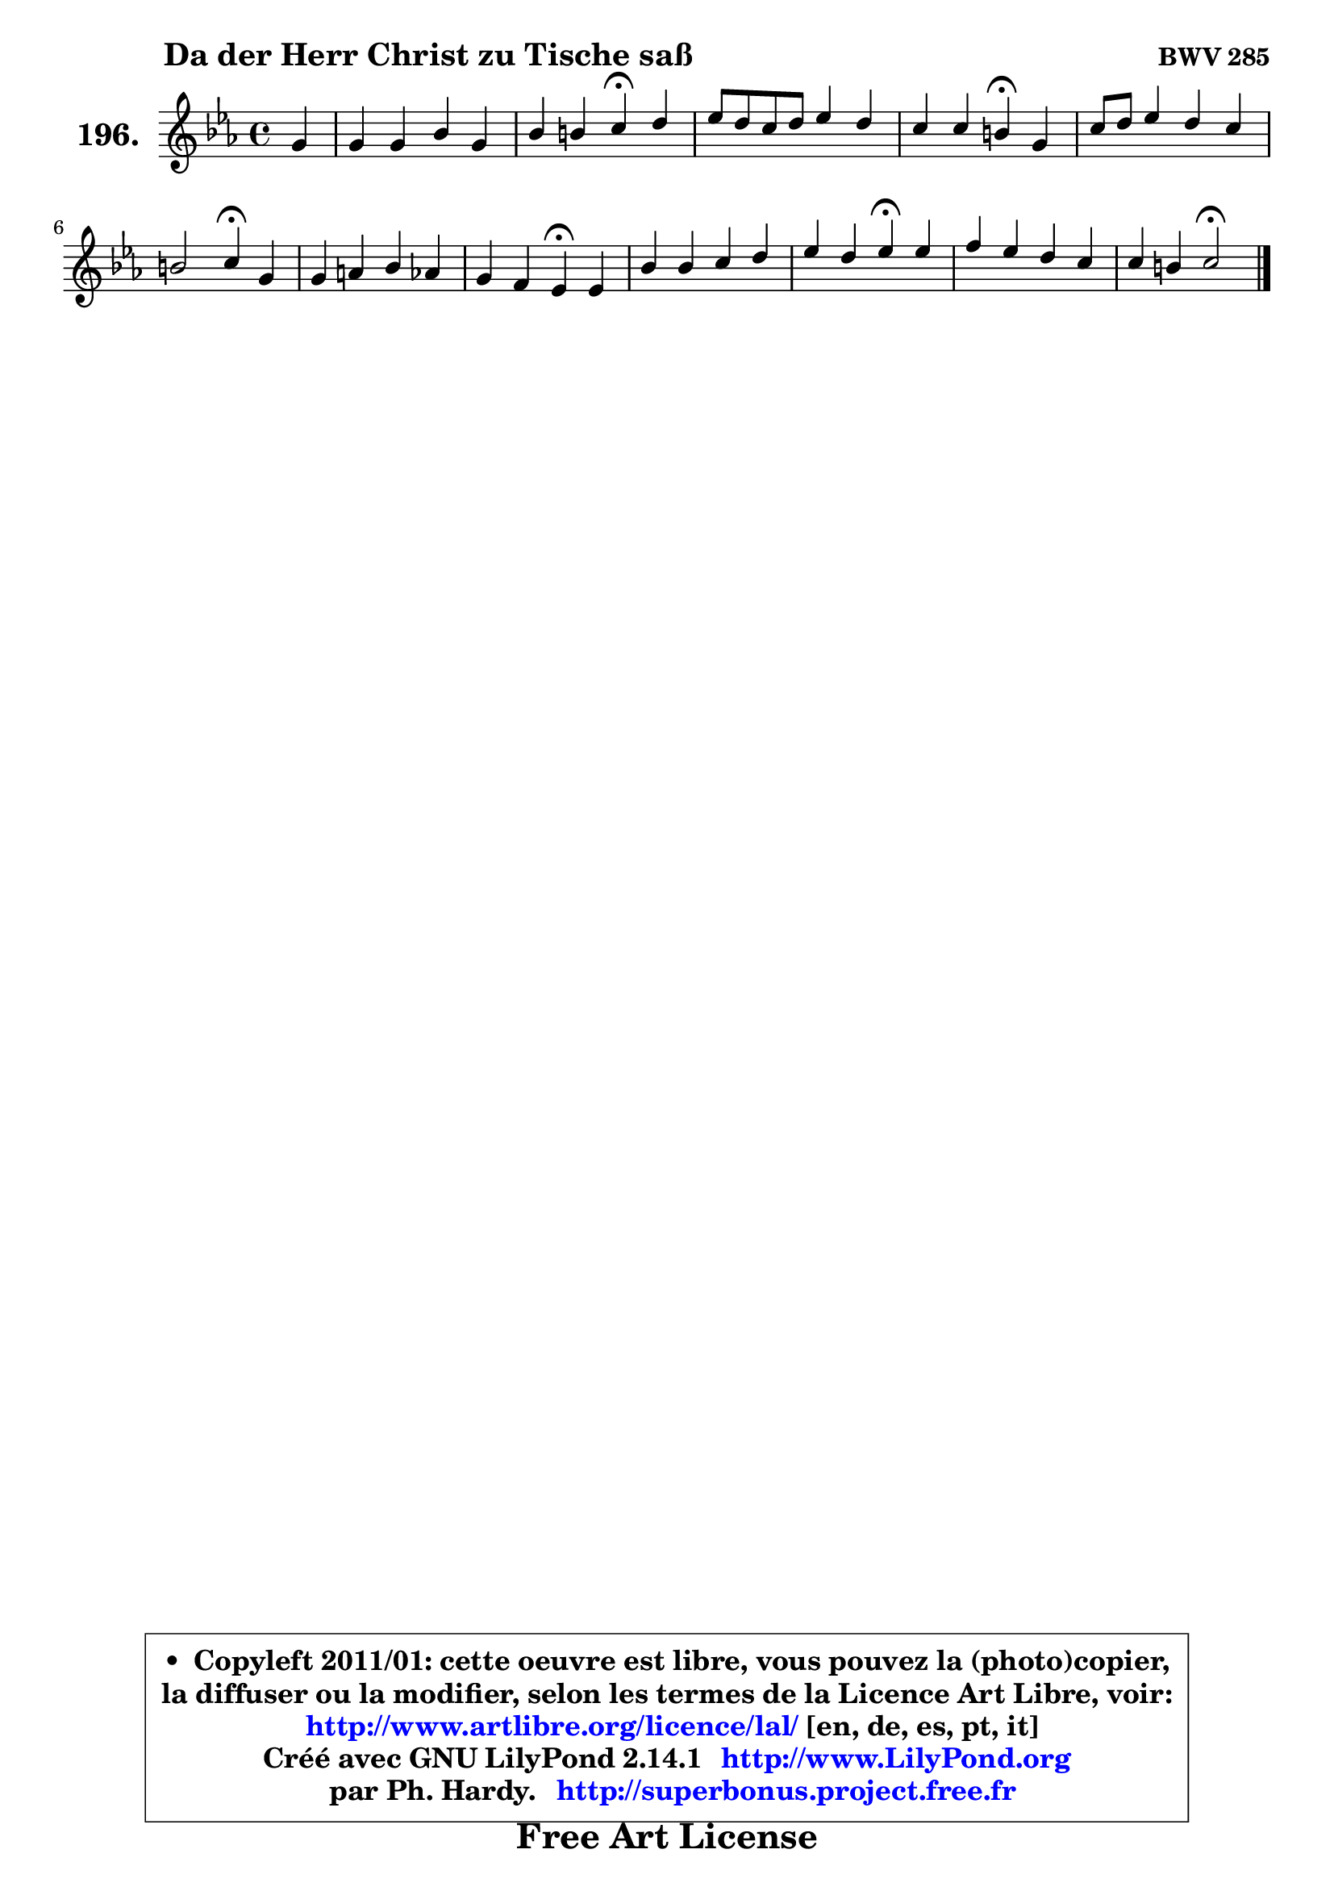 
\version "2.14.1"

    \paper {
%	system-system-spacing #'padding = #0.1
%	score-system-spacing #'padding = #0.1
%	ragged-bottom = ##f
%	ragged-last-bottom = ##f
	}

    \header {
      opus = \markup { \bold "BWV 285" }
      piece = \markup { \hspace #9 \fontsize #2 \bold "Da der Herr Christ zu Tische saß" }
      maintainer = "Ph. Hardy"
      maintainerEmail = "superbonus.project@free.fr"
      lastupdated = "2011/Jul/20"
      tagline = \markup { \fontsize #3 \bold "Free Art License" }
      copyright = \markup { \fontsize #3  \bold   \override #'(box-padding .  1.0) \override #'(baseline-skip . 2.9) \box \column { \center-align { \fontsize #-2 \line { • \hspace #0.5 Copyleft 2011/01: cette oeuvre est libre, vous pouvez la (photo)copier, } \line { \fontsize #-2 \line {la diffuser ou la modifier, selon les termes de la Licence Art Libre, voir: } } \line { \fontsize #-2 \with-url #"http://www.artlibre.org/licence/lal/" \line { \fontsize #1 \hspace #1.0 \with-color #blue http://www.artlibre.org/licence/lal/ [en, de, es, pt, it] } } \line { \fontsize #-2 \line { Créé avec GNU LilyPond 2.14.1 \with-url #"http://www.LilyPond.org" \line { \with-color #blue \fontsize #1 \hspace #1.0 \with-color #blue http://www.LilyPond.org } } } \line { \hspace #1.0 \fontsize #-2 \line {par Ph. Hardy. } \line { \fontsize #-2 \with-url #"http://superbonus.project.free.fr" \line { \fontsize #1 \hspace #1.0 \with-color #blue http://superbonus.project.free.fr } } } } } }

	  }

  guidemidi = {
        r4 |
        R1 |
        r2 \tempo 4 = 30 r4 \tempo 4 = 78 r4 |
        R1 |
        r2 \tempo 4 = 30 r4 \tempo 4 = 78 r4 |
        R1 |
        r2 \tempo 4 = 30 r4 \tempo 4 = 78 r4 |
        R1 |
        r2 \tempo 4 = 30 r4 \tempo 4 = 78 r4 |
        R1 |
        r2 \tempo 4 = 30 r4 \tempo 4 = 78 r4 |
        R1 |
        r2 \tempo 4 = 34 r2 |
	}

  upper = {
	\time 4/4
	\key c \minor
	\clef treble
	\partial 4
	\voiceOne
	<< { 
	% SOPRANO
	\set Voice.midiInstrument = "acoustic grand"
	\relative c'' {
        g4 |
        g4 g bes g |
        bes4 b c\fermata d |
        es8 d c d es4 d |
        c4 c b\fermata g |
        c8 d es4 d c |
        b2 c4\fermata g |
        g4 a bes aes |
        g4 f es\fermata es |
        bes'4 bes c d |
        es4 d es\fermata es |
        f4 es d c |
        c4 b4 c2\fermata |
        \bar "|."
	} % fin de relative
	}

%	\context Voice="1" { \voiceTwo 
%	% ALTO
%	\set Voice.midiInstrument = "acoustic grand"
%	\relative c' {
%        es8 f8 |
%        g8 f es4 f4 ~ f8 es8 |
%        g4 f es g |
%        g4 g g g |
%        g4 g8 f g4 d |
%        g4 g aes!8 g g8 f |
%        g8 aes g f es4 es8 f |
%        g4 f f8 g8 ~ g8 f8 ~ |
%	f8 es8 ~ es8 d es4 c |
%        es8 f g4 es f |
%        g4 f g g8 aes ~ |
%	aes8 g8 g4 f8 aes g f |
%        es8 d16 c d8 f8 ~ f8 e4.\fermata |
%        \bar "|."
%	} % fin de relative
%	\oneVoice
%	} >>
 >>
	}

    lower = {
	\time 4/4
	\key c \minor
	\clef bass
	\partial 4
	\voiceOne
	<< { 
	% TENOR
	\set Voice.midiInstrument = "acoustic grand"
	\relative c' {
        c4 |
        d4. c8 bes!4 bes4 |
        bes8 c d4 g, d' |
        c8 d es d c4 b |
        c8 b c4 d b! |
        c4 c4 ~ c8 b c4 |
        d4 g, g c |
        c8 g c4 d8 c8 ~ c8 d16 c16 |
        bes8 c f, bes16 aes g4 g8 aes |
        bes8 aes bes des c bes aes4 |
        bes4 bes bes c |
        d4 ~ d8 c8 ~ c b8 c aes |
        g2 g2 |
        \bar "|."
	} % fin de relative
	}
	\context Voice="1" { \voiceTwo 
	% BASS
	\set Voice.midiInstrument = "acoustic grand"
	\relative c {
        c4 |
        b4 c d es ~ |
	es4 d4 c\fermata b |
        c2 ~ c8 es g f |
        es4 aes g\fermata g8 f |
        es8 d c4 f8 g aes4 |
        g4 g, c\fermata c8 d |
        es4. f16 es d8 es f4 |
        g8 aes bes bes, c4\fermata c |
        g8 f es4 aes8 g f4 |
        es8 g bes4 es\fermata c ~ |
	c8 b8 c4 d es8 f |
        g4 g, c2\fermata |
        \bar "|."
	} % fin de relative
	\oneVoice
	} >>
	}


    \score { 

	\new PianoStaff <<
	\set PianoStaff.instrumentName = \markup { \bold \huge "196." }
	\new Staff = "upper" \upper
%	\new Staff = "lower" \lower
	>>

    \layout {
%	ragged-last = ##f
	   }

         } % fin de score

  \score {
\unfoldRepeats { << \guidemidi \upper >> }
    \midi {
    \context {
     \Staff
      \remove "Staff_performer"
               }

     \context {
      \Voice
       \consists "Staff_performer"
                }

     \context { 
      \Score
      tempoWholesPerMinute = #(ly:make-moment 78 4)
		}
	    }
	}


